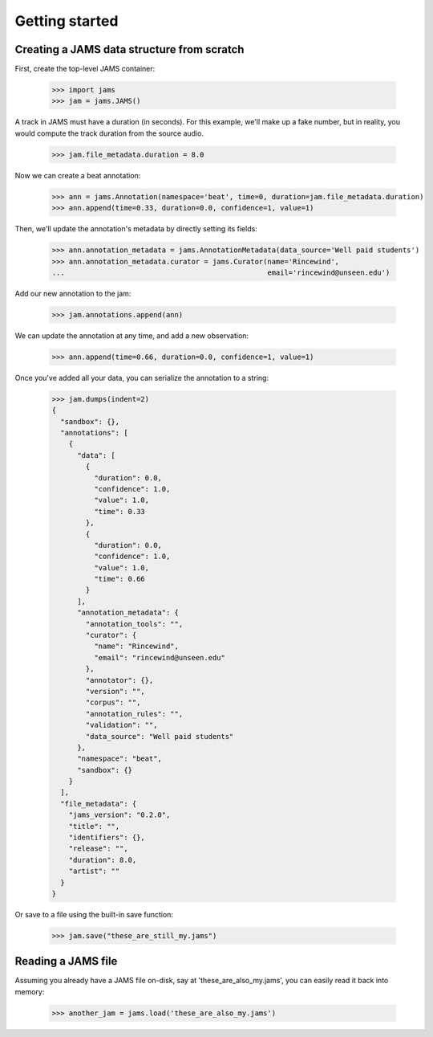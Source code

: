 ***************
Getting started
***************

Creating a JAMS data structure from scratch
===========================================
First, create the top-level JAMS container:

    >>> import jams
    >>> jam = jams.JAMS()

A track in JAMS must have a duration (in seconds).  For this example, we'll make up a fake number, but in
reality, you would compute the track duration from the source audio.

    >>> jam.file_metadata.duration = 8.0

Now we can create a beat annotation:

    >>> ann = jams.Annotation(namespace='beat', time=0, duration=jam.file_metadata.duration)
    >>> ann.append(time=0.33, duration=0.0, confidence=1, value=1)

Then, we'll update the annotation's metadata by directly setting its fields:

    >>> ann.annotation_metadata = jams.AnnotationMetadata(data_source='Well paid students')
    >>> ann.annotation_metadata.curator = jams.Curator(name='Rincewind',
    ...                                                email='rincewind@unseen.edu')

Add our new annotation to the jam:

    >>> jam.annotations.append(ann)

We can update the annotation at any time, and add a new observation:

    >>> ann.append(time=0.66, duration=0.0, confidence=1, value=1)


Once you've added all your data, you can serialize the annotation to a string:

    >>> jam.dumps(indent=2)
    {
      "sandbox": {}, 
      "annotations": [
        {
          "data": [
            {
              "duration": 0.0, 
              "confidence": 1.0, 
              "value": 1.0, 
              "time": 0.33
            }, 
            {
              "duration": 0.0, 
              "confidence": 1.0, 
              "value": 1.0, 
              "time": 0.66
            }
          ], 
          "annotation_metadata": {
            "annotation_tools": "", 
            "curator": {
              "name": "Rincewind", 
              "email": "rincewind@unseen.edu"
            }, 
            "annotator": {}, 
            "version": "", 
            "corpus": "", 
            "annotation_rules": "", 
            "validation": "", 
            "data_source": "Well paid students"
          }, 
          "namespace": "beat", 
          "sandbox": {}
        }
      ], 
      "file_metadata": {
        "jams_version": "0.2.0", 
        "title": "", 
        "identifiers": {}, 
        "release": "", 
        "duration": 8.0, 
        "artist": ""
      }
    }

Or save to a file using the built-in save function:

    >>> jam.save("these_are_still_my.jams")


Reading a JAMS file
===================
Assuming you already have a JAMS file on-disk, say at 'these_are_also_my.jams',
you can easily read it back into memory:

    >>> another_jam = jams.load('these_are_also_my.jams')
